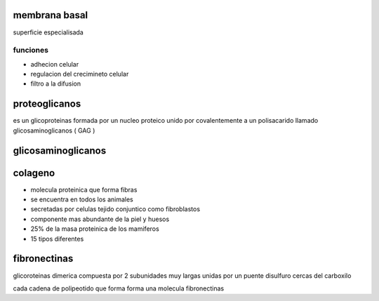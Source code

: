 ==============
membrana basal
==============

superficie especialisada

*********
funciones
*********

* adhecion celular
* regulacion del crecimineto celular
* filtro a la difusion

==============
proteoglicanos
==============

es un glicoproteinas formada por un nucleo proteico
unido por covalentemente a un polisacarido llamado glicosaminoglicanos ( GAG )

===================
glicosaminoglicanos
===================

========
colageno
========

* molecula proteinica que forma fibras
* se encuentra en todos los animales
* secretadas por celulas tejido conjuntico como fibroblastos
* componente mas abundante de la piel y huesos
* 25% de la masa proteinica de los mamiferos
* 15 tipos diferentes

=============
fibronectinas
=============

glicoroteinas dimerica compuesta por 2 subunidades muy largas unidas por
un puente disulfuro cercas del carboxilo

cada cadena de polipeotido que forma forma una molecula fibronectinas
